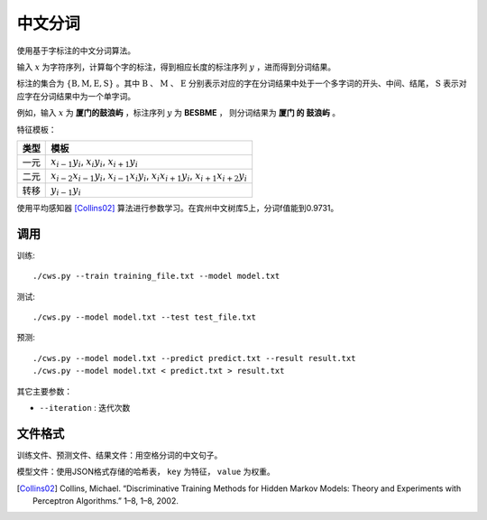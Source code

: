 中文分词
================

使用基于字标注的中文分词算法。

输入 :math:`x` 为字符序列，计算每个字的标注，得到相应长度的标注序列 :math:`y` ，进而得到分词结果。

标注的集合为 :math:`\{\text{B},\text{M},\text{E},\text{S}\}` 。其中  :math:`\text{B}` 、 :math:`\text{M}` 、 :math:`\text{E}` 分别表示对应的字在分词结果中处于一个多字词的开头、中间、结尾， :math:`\text{S}` 表示对应字在分词结果中为一个单字词。

例如，输入 :math:`x` 为 **厦门的鼓浪屿** ，标注序列 :math:`y` 为 **BESBME** ， 则分词结果为 **厦门 的 鼓浪屿** 。

特征模板：

=====       ===== 
类型           模板
=====       ===== 
一元        :math:`x_{i-1}y_i`, :math:`x_{i}y_i`, :math:`x_{i+1}y_i`
二元        :math:`x_{i-2}x_{i-1}y_i`, :math:`x_{i-1}x_{i}y_i`, :math:`x_{i}x_{i+1}y_i`, :math:`x_{i+1}x_{i+2}y_i`
转移        :math:`y_{i-1}y_i`  
=====       ===== 



使用平均感知器 [Collins02]_ 算法进行参数学习。在宾州中文树库5上，分词f值能到0.9731。

调用
--------------

训练::

    ./cws.py --train training_file.txt --model model.txt

测试::

    ./cws.py --model model.txt --test test_file.txt

预测::

    ./cws.py --model model.txt --predict predict.txt --result result.txt
    ./cws.py --model model.txt < predict.txt > result.txt

其它主要参数：

* ``--iteration`` : 迭代次数

文件格式
-------------------

训练文件、预测文件、结果文件：用空格分词的中文句子。

模型文件：使用JSON格式存储的哈希表， ``key`` 为特征， ``value`` 为权重。


.. [Collins02] Collins, Michael. “Discriminative Training Methods for Hidden Markov Models: Theory and Experiments with Perceptron Algorithms.” 1–8, 1–8, 2002.
